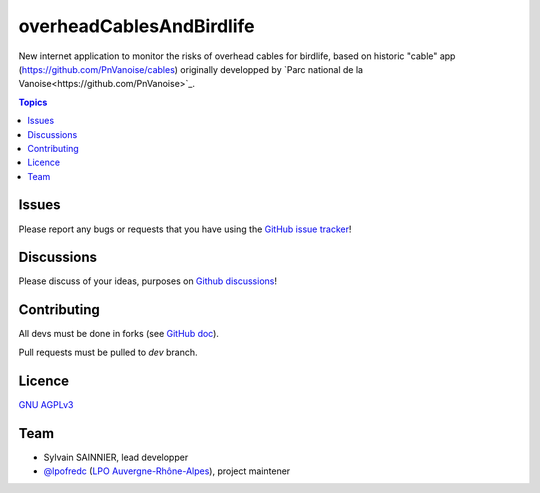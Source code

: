 ***************************
 overheadCablesAndBirdlife
***************************

.. image:: https://img.shields.io/badge/python-3.7+-yellowgreen
   :target: https://www.python.org/
.. image:: https://img.shields.io/badge/PostgreSQL-10+-blue
   :target: https://www.postgresql.org/
.. image:: https://img.shields.io/badge/packaging%20tool-poetry-important
   :target: https://python-poetry.org/
.. image:: https://img.shields.io/badge/code%20style-black-black
   :target: https://github.com/psf/black
.. image:: https://img.shields.io/badge/licence-AGPL--3.0-blue
   :target: https://opensource.org/licenses/AGPL-3.0

New internet application to monitor the risks of overhead cables for birdlife, based on historic "cable" app (https://github.com/PnVanoise/cables) originally developped by `Parc national de la Vanoise<https://github.com/PnVanoise>`_.

.. contents:: Topics


Issues
======

Please report any bugs or requests that you have using the `GitHub issue tracker <https://github.com/lpoaura/overheadCablesAndBirdlife/issues>`_!


Discussions
===========

Please discuss of your ideas, purposes on  `Github discussions <https://github.com/lpoaura/overheadCablesAndBirdlife/discussions>`_!


Contributing
============

All devs must be done in forks (see `GitHub doc <https://docs.github.com/en/get-started/quickstart/fork-a-repo>`_).

Pull requests must be pulled to `dev` branch.


Licence
=======

`GNU AGPLv3 <https://www.gnu.org/licenses/gpl.html>`_

Team
====

* Sylvain SAINNIER, lead developper
* `@lpofredc <https://github.com/lpofredc/>`_ (`LPO Auvergne-Rhône-Alpes <https://github.com/lpoaura/>`_), project maintener


.. image:: https://raw.githubusercontent.com/lpoaura/biodivsport-widget/master/images/LPO_AuRA_l250px.png
    :align: center
    :height: 100px
    :alt: Logo LPOAuRA
